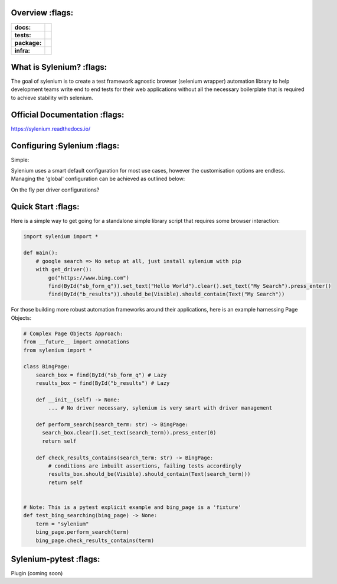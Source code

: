 .. image:: .github/banner.png
  :class: with-border
  :width: 1280

========
Overview :flags:
========

.. start-badges

.. list-table::
    :stub-columns: 1

    * - docs:
      - |docs|
    * - tests:
      - | |travis| |requires| |codecov|
    * - package:
      - | |version|
    * - infra:
      - | |github-actions|

.. |docs| image:: https://readthedocs.org/projects/sylenium/badge/?style=flat
    :target: https://sylenium.readthedocs.io/en/latest/
    :alt: Documentation Status

.. |travis| image:: https://api.travis-ci.org/symonk/sylenium.svg?branch=master
    :alt: Travis-CI Build Status
    :target: https://travis-ci.org/symonk/sylenium

.. |appveyor| image:: https://ci.appveyor.com/api/projects/status/github/symonk/sylenium?branch=master&svg=true
    :alt: AppVeyor Build Status
    :target: https://ci.appveyor.com/project/symonk/sylenium

.. |requires| image:: https://requires.io/github/symonk/sylenium/requirements.svg?branch=master
    :alt: Requirements Status
    :target: https://requires.io/github/symonk/sylenium/requirements/?branch=master

.. |codecov| image:: https://codecov.io/gh/symonk/sylenium/branch/master/graphs/badge.svg?branch=master
    :alt: Coverage Status
    :target: https://codecov.io/github/symonk/sylenium

.. |version| image:: https://img.shields.io/pypi/v/sylenium.svg
    :alt: PyPI Package latest release
    :target: https://pypi.org/project/sylenium

.. |wheel| image:: https://img.shields.io/pypi/wheel/sylenium.svg
    :alt: PyPI Wheel
    :target: https://pypi.org/project/sylenium

.. |supported-versions| image:: https://img.shields.io/pypi/pyversions/sylenium.svg
    :alt: Supported versions
    :target: https://pypi.org/project/sylenium

.. |supported-implementations| image:: https://img.shields.io/pypi/implementation/sylenium.svg
    :alt: Supported implementations
    :target: https://pypi.org/project/sylenium

.. |github-actions| image:: https://github.com/symonk/sylenium/workflows/Release%20Sylenium/badge.svg
    :alt: Automated Releasing
    :target: https://github.com/symonk/sylenium/workflows/Release%20Sylenium/badge.svg


.. end-badges

========
What is Sylenium? :flags:
========

The goal of sylenium is to create a test framework agnostic browser (selenium wrapper) automation library to help
development teams write end to end tests for their web applications without all the necessary boilerplate that is
required to achieve stability with selenium.


=============
Official Documentation :flags:
=============

https://sylenium.readthedocs.io/

==============
Configuring Sylenium :flags:
==============

Simple:

Sylenium uses a smart default configuration for most use cases, however the customisation options are endless.  Managing
the 'global' configuration can be achieved as outlined below:

.. code-block:: python
    from sylenium import Configuration
    from sylenium import configure
    configure(Configuration(headless=False, remote=True, explicit_waiting=15.00))
    # Now all drivers will use this 'global configuration'
    go("https://www.google.com")

On the fly per driver configurations?

.. code-block:: python
    with get_driver(Configuration(headless=True, polling_interval=2.50, default_selector='ID')):
        go('https://www.google.com')


==============
Quick Start :flags:
==============

Here is a simple way to get going for a standalone simple library script that requires some browser interaction:

.. code-block:: python

    import sylenium import *

    def main():
        # google search => No setup at all, just install sylenium with pip
        with get_driver():
            go("https://www.bing.com")
            find(ById("sb_form_q")).set_text("Hello World").clear().set_text("My Search").press_enter()
            find(ById("b_results")).should_be(Visible).should_contain(Text("My Search"))


For those building more robust automation frameworks around their applications, here is an example harnessing Page Objects:

.. code-block:: python

    # Complex Page Objects Approach:
    from __future__ import annotations
    from sylenium import *

    class BingPage:
        search_box = find(ById("sb_form_q") # Lazy
        results_box = find(ById("b_results") # Lazy

        def __init__(self) -> None:
            ... # No driver necessary, sylenium is very smart with driver management

        def perform_search(search_term: str) -> BingPage:
          search_box.clear().set_text(search_term)).press_enter(0)
          return self

        def check_results_contains(search_term: str) -> BingPage:
            # conditions are inbuilt assertions, failing tests accordingly
            results_box.should_be(Visible).should_contain(Text(search_term)))
            return self


    # Note: This is a pytest explicit example and bing_page is a 'fixture'
    def test_bing_searching(bing_page) -> None:
        term = "sylenium"
        bing_page.perform_search(term)
        bing_page.check_results_contains(term)


==============
Sylenium-pytest :flags:
==============

Plugin (coming soon)
